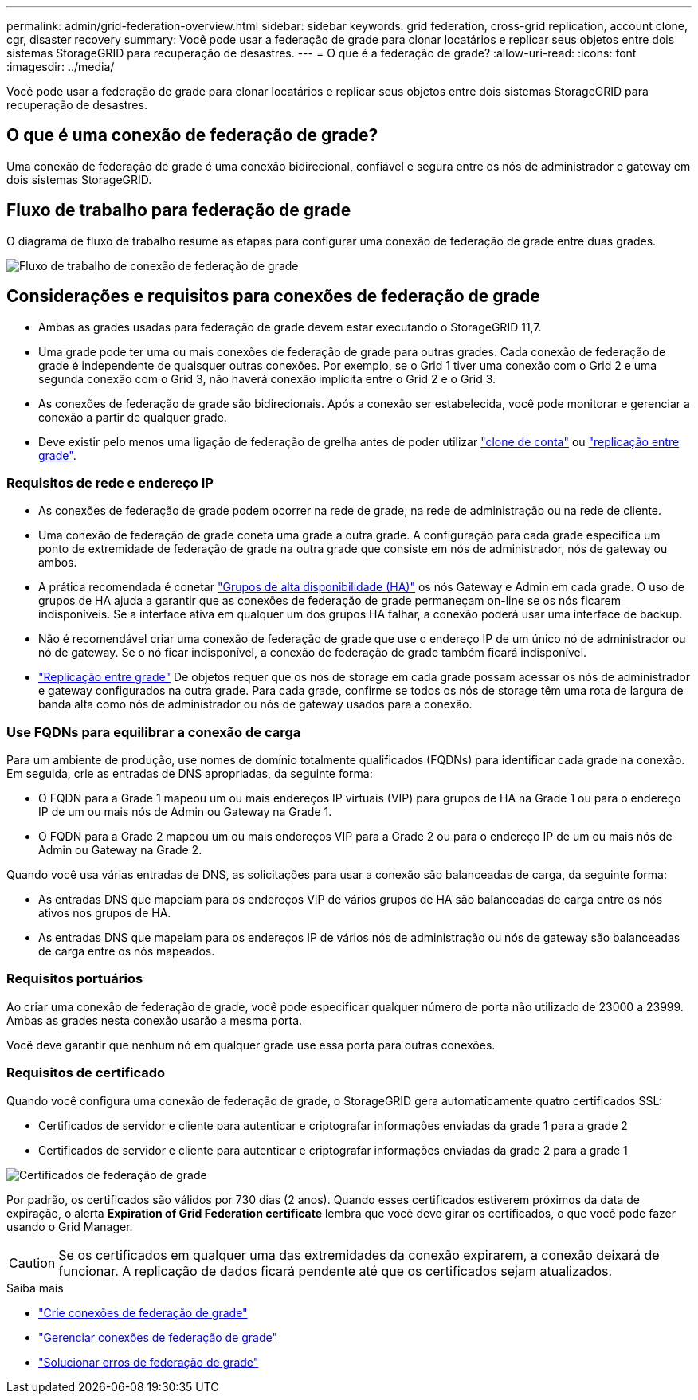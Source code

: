 ---
permalink: admin/grid-federation-overview.html 
sidebar: sidebar 
keywords: grid federation, cross-grid replication, account clone, cgr, disaster recovery 
summary: Você pode usar a federação de grade para clonar locatários e replicar seus objetos entre dois sistemas StorageGRID para recuperação de desastres. 
---
= O que é a federação de grade?
:allow-uri-read: 
:icons: font
:imagesdir: ../media/


[role="lead"]
Você pode usar a federação de grade para clonar locatários e replicar seus objetos entre dois sistemas StorageGRID para recuperação de desastres.



== O que é uma conexão de federação de grade?

Uma conexão de federação de grade é uma conexão bidirecional, confiável e segura entre os nós de administrador e gateway em dois sistemas StorageGRID.



== Fluxo de trabalho para federação de grade

O diagrama de fluxo de trabalho resume as etapas para configurar uma conexão de federação de grade entre duas grades.

image:../media/grid-federation-workflow.png["Fluxo de trabalho de conexão de federação de grade"]



== Considerações e requisitos para conexões de federação de grade

* Ambas as grades usadas para federação de grade devem estar executando o StorageGRID 11,7.
* Uma grade pode ter uma ou mais conexões de federação de grade para outras grades. Cada conexão de federação de grade é independente de quaisquer outras conexões. Por exemplo, se o Grid 1 tiver uma conexão com o Grid 2 e uma segunda conexão com o Grid 3, não haverá conexão implícita entre o Grid 2 e o Grid 3.
* As conexões de federação de grade são bidirecionais. Após a conexão ser estabelecida, você pode monitorar e gerenciar a conexão a partir de qualquer grade.
* Deve existir pelo menos uma ligação de federação de grelha antes de poder utilizar link:grid-federation-what-is-account-clone.html["clone de conta"] ou link:grid-federation-what-is-cross-grid-replication.html["replicação entre grade"].




=== Requisitos de rede e endereço IP

* As conexões de federação de grade podem ocorrer na rede de grade, na rede de administração ou na rede de cliente.
* Uma conexão de federação de grade coneta uma grade a outra grade. A configuração para cada grade especifica um ponto de extremidade de federação de grade na outra grade que consiste em nós de administrador, nós de gateway ou ambos.
* A prática recomendada é conetar link:managing-high-availability-groups.html["Grupos de alta disponibilidade (HA)"] os nós Gateway e Admin em cada grade. O uso de grupos de HA ajuda a garantir que as conexões de federação de grade permaneçam on-line se os nós ficarem indisponíveis. Se a interface ativa em qualquer um dos grupos HA falhar, a conexão poderá usar uma interface de backup.
* Não é recomendável criar uma conexão de federação de grade que use o endereço IP de um único nó de administrador ou nó de gateway. Se o nó ficar indisponível, a conexão de federação de grade também ficará indisponível.
* link:grid-federation-what-is-cross-grid-replication.html["Replicação entre grade"] De objetos requer que os nós de storage em cada grade possam acessar os nós de administrador e gateway configurados na outra grade. Para cada grade, confirme se todos os nós de storage têm uma rota de largura de banda alta como nós de administrador ou nós de gateway usados para a conexão.




=== Use FQDNs para equilibrar a conexão de carga

Para um ambiente de produção, use nomes de domínio totalmente qualificados (FQDNs) para identificar cada grade na conexão. Em seguida, crie as entradas de DNS apropriadas, da seguinte forma:

* O FQDN para a Grade 1 mapeou um ou mais endereços IP virtuais (VIP) para grupos de HA na Grade 1 ou para o endereço IP de um ou mais nós de Admin ou Gateway na Grade 1.
* O FQDN para a Grade 2 mapeou um ou mais endereços VIP para a Grade 2 ou para o endereço IP de um ou mais nós de Admin ou Gateway na Grade 2.


Quando você usa várias entradas de DNS, as solicitações para usar a conexão são balanceadas de carga, da seguinte forma:

* As entradas DNS que mapeiam para os endereços VIP de vários grupos de HA são balanceadas de carga entre os nós ativos nos grupos de HA.
* As entradas DNS que mapeiam para os endereços IP de vários nós de administração ou nós de gateway são balanceadas de carga entre os nós mapeados.




=== Requisitos portuários

Ao criar uma conexão de federação de grade, você pode especificar qualquer número de porta não utilizado de 23000 a 23999. Ambas as grades nesta conexão usarão a mesma porta.

Você deve garantir que nenhum nó em qualquer grade use essa porta para outras conexões.



=== Requisitos de certificado

Quando você configura uma conexão de federação de grade, o StorageGRID gera automaticamente quatro certificados SSL:

* Certificados de servidor e cliente para autenticar e criptografar informações enviadas da grade 1 para a grade 2
* Certificados de servidor e cliente para autenticar e criptografar informações enviadas da grade 2 para a grade 1


image:../media/grid-federation-certificates.png["Certificados de federação de grade"]

Por padrão, os certificados são válidos por 730 dias (2 anos). Quando esses certificados estiverem próximos da data de expiração, o alerta *Expiration of Grid Federation certificate* lembra que você deve girar os certificados, o que você pode fazer usando o Grid Manager.


CAUTION: Se os certificados em qualquer uma das extremidades da conexão expirarem, a conexão deixará de funcionar. A replicação de dados ficará pendente até que os certificados sejam atualizados.

.Saiba mais
* link:grid-federation-create-connection.html["Crie conexões de federação de grade"]
* link:grid-federation-manage-connection.html["Gerenciar conexões de federação de grade"]
* link:grid-federation-troubleshoot.html["Solucionar erros de federação de grade"]

